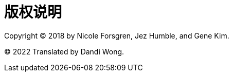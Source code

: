 [colophon]
= 版权说明

Copyright (C) 2018 by Nicole Forsgren, Jez Humble, and Gene Kim.

(C) 2022 Translated by Dandi Wong.
